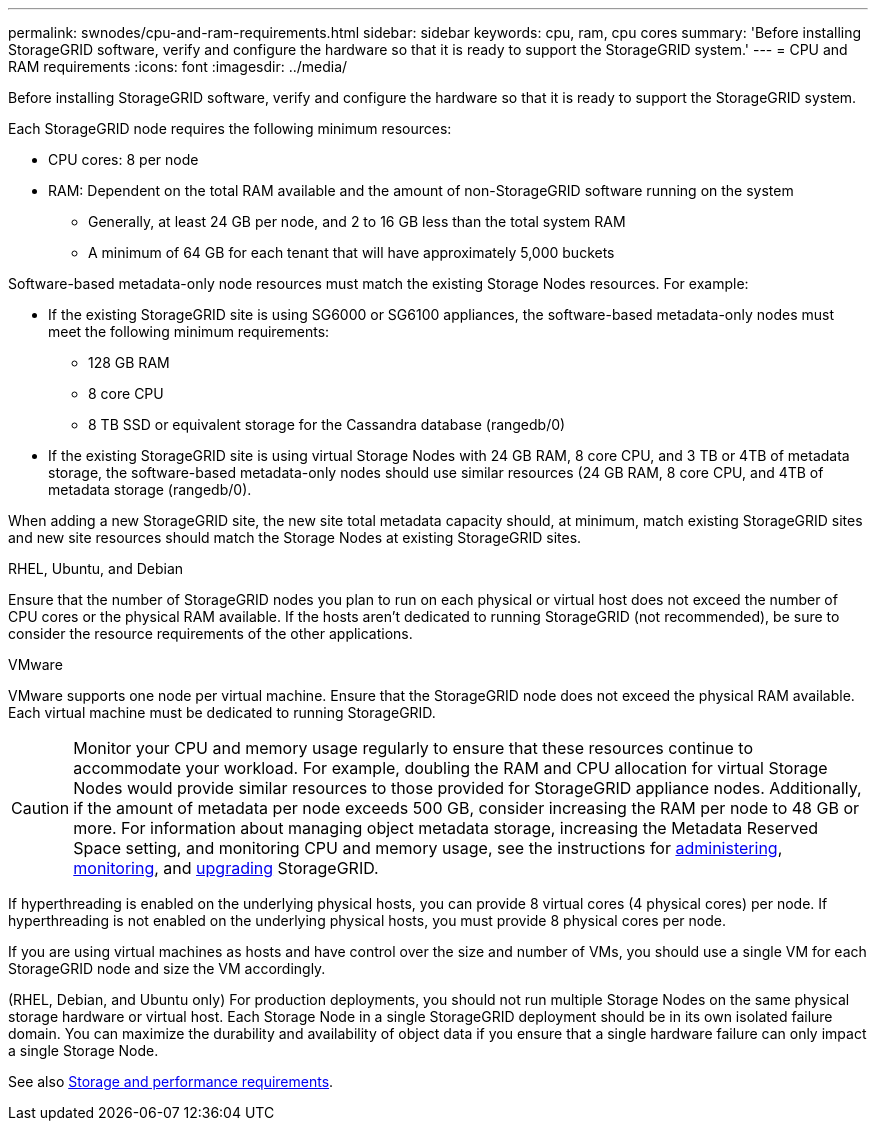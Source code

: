 ---
permalink: swnodes/cpu-and-ram-requirements.html
sidebar: sidebar
keywords: cpu, ram, cpu cores
summary: 'Before installing StorageGRID software, verify and configure the hardware so that it is ready to support the StorageGRID system.'
---
= CPU and RAM requirements
:icons: font
:imagesdir: ../media/

[.lead]
Before installing StorageGRID software, verify and configure the hardware so that it is ready to support the StorageGRID system.

Each StorageGRID node requires the following minimum resources:

* CPU cores: 8 per node
* RAM: Dependent on the total RAM available and the amount of non-StorageGRID software running on the system
** Generally, at least 24 GB per node, and 2 to 16 GB less than the total system RAM
** A minimum of 64 GB for each tenant that will have approximately 5,000 buckets

Software-based metadata-only node resources must match the existing Storage Nodes resources. For example: 

* If the existing StorageGRID site is using SG6000 or SG6100 appliances, the software-based metadata-only nodes must meet the following minimum requirements:
** 128 GB RAM
** 8 core CPU
** 8 TB SSD or equivalent storage for the Cassandra database (rangedb/0)
* If the existing StorageGRID site is using virtual Storage Nodes with 24 GB RAM, 8 core CPU, and 3 TB or 4TB of metadata storage, the software-based metadata-only nodes should use similar resources (24 GB RAM, 8 core CPU, and 4TB of metadata storage (rangedb/0). 

When adding a new StorageGRID site, the new site total metadata capacity should, at minimum, match existing StorageGRID sites and new site resources should match the Storage Nodes at existing StorageGRID sites.
[role="tabbed-block"]
====

.RHEL, Ubuntu, and Debian
--
Ensure that the number of StorageGRID nodes you plan to run on each physical or virtual host does not exceed the number of CPU cores or the physical RAM available. If the hosts aren't dedicated to running StorageGRID (not recommended), be sure to consider the resource requirements of the other applications.
--

.VMware
--
VMware supports one node per virtual machine. Ensure that the StorageGRID node does not exceed the physical RAM available. Each virtual machine must be dedicated to running StorageGRID.
--

====

CAUTION: Monitor your CPU and memory usage regularly to ensure that these resources continue to accommodate your workload. For example, doubling the RAM and CPU allocation for virtual Storage Nodes would provide similar resources to those provided for StorageGRID appliance nodes. Additionally, if the amount of metadata per node exceeds 500 GB, consider increasing the RAM per node to 48 GB or more. For information about managing object metadata storage, increasing the Metadata Reserved Space setting, and monitoring CPU and memory usage, see the instructions for link:../admin/index.html[administering], link:../monitor/index.html[monitoring], and link:../upgrade/index.html[upgrading] StorageGRID.

If hyperthreading is enabled on the underlying physical hosts, you can provide 8 virtual cores (4 physical cores) per node. If hyperthreading is not enabled on the underlying physical hosts, you must provide 8 physical cores per node.

If you are using virtual machines as hosts and have control over the size and number of VMs, you should use a single VM for each StorageGRID node and size the VM accordingly.

(RHEL, Debian, and Ubuntu only) For production deployments, you should not run multiple Storage Nodes on the same physical storage hardware or virtual host. Each Storage Node in a single StorageGRID deployment should be in its own isolated failure domain. You can maximize the durability and availability of object data if you ensure that a single hardware failure can only impact a single Storage Node.

See also link:storage-and-performance-requirements.html[Storage and performance requirements].

// 2023 AUG 31, SGRIDDOC-17
